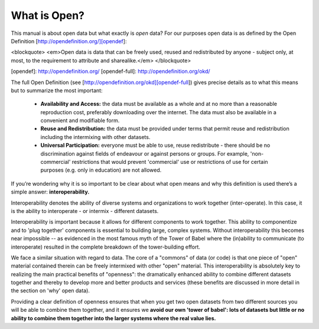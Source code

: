 =============
What is Open?
=============

This manual is about open data but what exactly is *open* data? For our purposes open data is as defined by the Open Definition [http://opendefinition.org/][opendef]:

<blockquote>
<em>Open data is data that can be freely used, reused and redistributed by anyone - subject only, at most, to the requirement to attribute and sharealike.</em>
</blockquote>

[opendef]: http://opendefinition.org/
[opendef-full]: http://opendefinition.org/okd/

The full Open Definition (see [http://opendefinition.org/okd][opendef-full]) gives precise details as to what this means but to summarize the most important:

 * **Availability and Access:** the data must be available as a whole and at no more than a reasonable reproduction cost, preferably downloading over the internet. The data must also be available in a convenient and modifiable form.
 * **Reuse and Redistribution:** the data must be provided under terms that permit reuse and redistribution including the intermixing with other datasets.
 * **Universal Participation:** everyone must be able to use, reuse redistribute - there should be no discrimination against fields of endeavour or against persons or groups. For example, 'non-commercial' restrictions that would prevent 'commercial' use or restrictions of use for certain purposes (e.g. only in education) are not allowed.

If you’re wondering why it is so important to be clear about what open means and why this definition is used there’s a simple answer: **interoperability.**

Interoperability denotes the ability of diverse systems and organizations to work together (inter-operate). In this case, it is the ability to interoperate - or intermix - different datasets.

Interoperability is important because it allows for different components to work together. This ability to componentize and to 'plug together' components is essential to building large, complex systems. Without interoperability this becomes near impossible -- as evidenced in the most famous myth of the Tower of Babel where the (in)ability to communicate (to interoperate) resulted in the complete breakdown of the tower-building effort.

We face a similar situation with regard to data. The core of a "commons" of data (or code) is that one piece of "open" material contained therein can be freely intermixed with other "open" material. This interoperability is absolutely key to realizing the main practical benefits of "openness": the dramatically enhanced ability to combine different datasets together and thereby to develop more and better products and services (these benefits are discussed in more detail in the section on 'why' open data).

Providing a clear definition of openness ensures that when you get two open datasets from two different sources you will be able to combine them together, and it ensures we **avoid our own 'tower of babel': lots of datasets but little or no ability to combine them together into the larger systems where the real value lies.** 